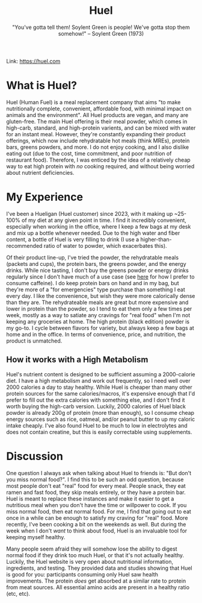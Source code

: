 #+title: Huel
#+subtitle: "You've gotta tell them! Soylent Green is people! We've gotta stop them somehow!" -- Soylent Green (1973)

Link: [[https://huel.com][https://huel.com]] 

* What is Huel? 
Huel (Human Fuel) is a meal replacement company that aims "to make nutritionally complete, convenient, affordable food, with minimal impact on animals and the environment". All Huel products are vegan, and many are gluten-free.
The main Huel offering is their meal powder, which comes in high-carb, standard, and high-protein varients, and can be mixed with water for an instant meal. However, they're constantly expanding their product offerings, which now include rehydratable hot meals (think MREs), protein bars, greens powders, and more.
I do not enjoy cooking, and I also dislike eating out (due to the cost, time commitment, and poor nutrition of restaurant food). Therefore, I was enticed by the idea of a relatively cheap way to eat high protein with /no/ cooking required, and without being worried about nutrient deficiencies. 

* My Experience
I've been a Hueligan (Huel customer) since 2023, with it making up ~25-100% of my diet at any given point in time.
I find it incredibly convenient, especially when working in the office, where I keep a few bags at my desk and mix up a bottle whenever needed.
Due to the high water and fiber content, a bottle of Huel is very filling to drink (I use a higher-than-recommended ratio of water to powder, which exacerbates this).

Of their product line-up, I've tried the powder, the rehydratable meals (packets and cups), the protein bars, the greens powder, and the energy drinks.
While nice tasting, I don't buy the greens powder or energy drinks regularly since I don't have much of a use case (see [[file:zest_caffine_pills.org][here]] for how I prefer to consume caffeine).
I do keep protein bars on hand and in my bag, but they're more of a "for emergencies" type purchase than something I eat every day. I like the convenience, but wish they were more calorically dense than they are. 
The rehydrateable meals are great but more expensive and lower in protein than the powder, so I tend to eat them only a few times per week, mostly as a way to satiate any cravings for "real food" when I'm not keeping any groceries at home. 
The high protein (black edition) powder is my go-to. I cycle between flavors for variety, but always keep a few bags at home and in the office. In terms of convenience, price, and nutrition, the product is unmatched.

** How it works with a High Metabolism
Huel's nutrient content is designed to be sufficient assuming a 2000-calorie diet. I have a high metabolism and work out frequently, so I need well over 2000 calories a day to stay healthy. 
While Huel is cheaper than many other protein sources for the same calories/macros, it's expensive enough that I'd prefer to fill out the extra calories with something else, and I don't find it worth buying the high-carb version.
Luckily, 2000 calories of Huel black powder is already 200g of protein (more than enough), so I consume cheap energy sources such as rice, oatmeal, and/or peanut butter to up my caloric intake cheaply.
I've also found Huel to be much to low in electrolytes and does not contain creatine, but this is easily correctable using supplements.

* Discussion
One question I always ask when talking about Huel to friends is: "But don't you miss normal food?". I find this to be such an odd question, because most people don't eat "real" food for every meal. People snack, they eat ramen and fast food, they skip meals entirely, or they have a protein bar. Huel is meant to replace these instances and make it easier to get a nutritious meal when you don't have the time or willpower to cook. If you miss normal food, then eat normal food. For me, I find that going out to eat once in a while can be enough to satisfy my craving for "real" food. More recently, I've been cooking a bit on the weekends as well. But during the week when I don't /want/ to think about food, Huel is an invaluable tool for keeping myself healthy.

Many people seem afraid they will somehow lose the ability to digest normal food if they drink too much Huel, or that it's not actually healthy. Luckily, the Huel website is very open about nutritional information, ingredients, and testing. They provided data and studies showing that Huel is good for you: participants consuming only Huel saw health improvements. The protein /does/ get absorbed at a similar rate to protein from meat sources. All essential amino acids are present in a healthy ratio (etc, etc). 

